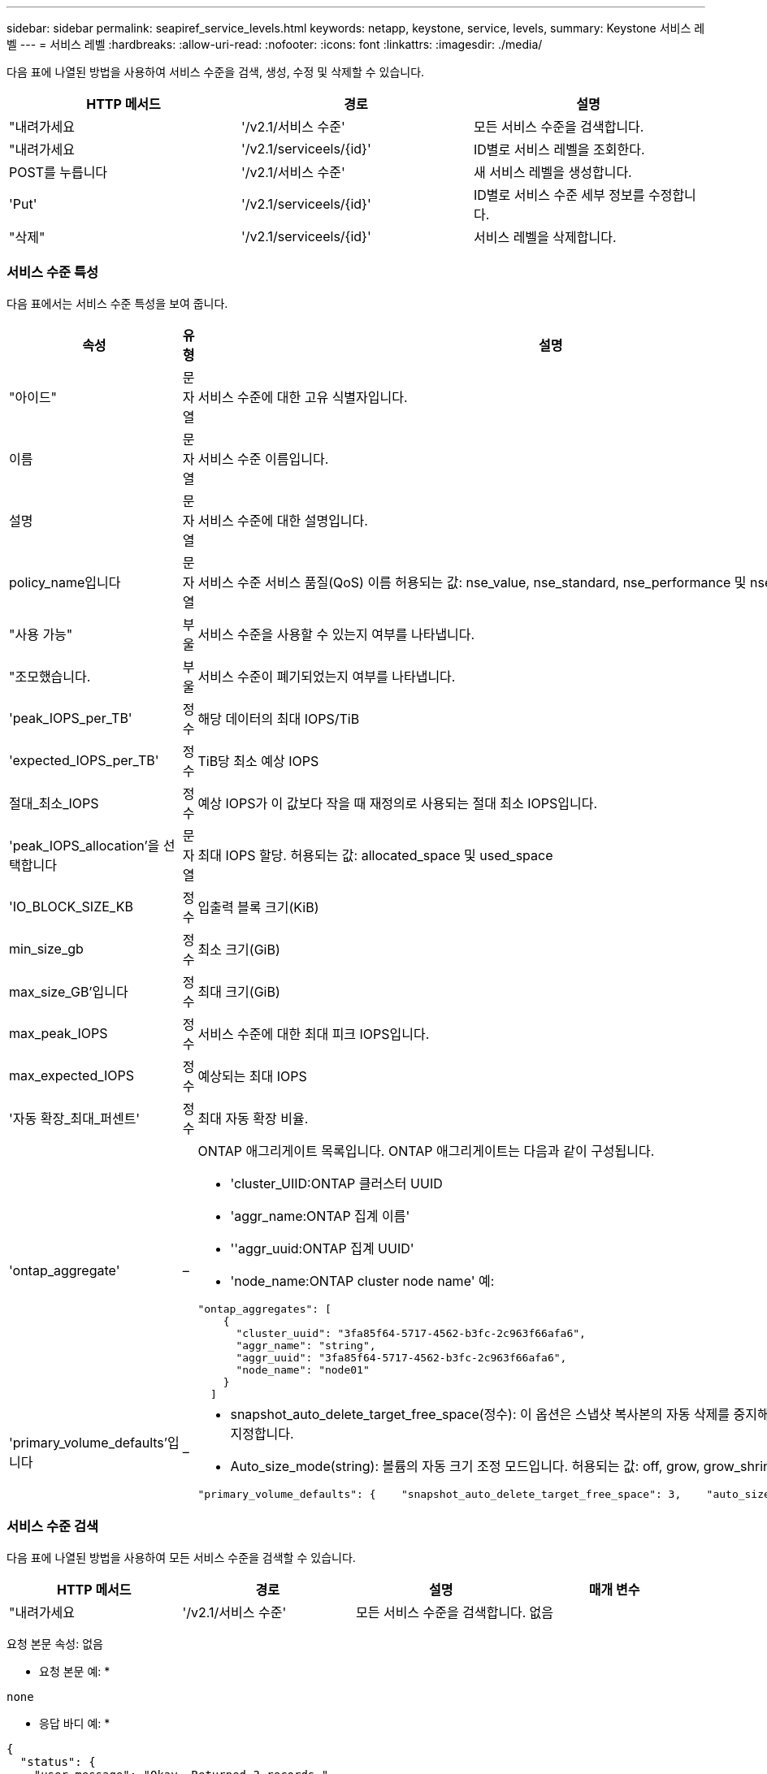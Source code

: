 ---
sidebar: sidebar 
permalink: seapiref_service_levels.html 
keywords: netapp, keystone, service, levels, 
summary: Keystone 서비스 레벨 
---
= 서비스 레벨
:hardbreaks:
:allow-uri-read: 
:nofooter: 
:icons: font
:linkattrs: 
:imagesdir: ./media/


[role="lead"]
다음 표에 나열된 방법을 사용하여 서비스 수준을 검색, 생성, 수정 및 삭제할 수 있습니다.

|===
| HTTP 메서드 | 경로 | 설명 


| "내려가세요 | '/v2.1/서비스 수준' | 모든 서비스 수준을 검색합니다. 


| "내려가세요 | '/v2.1/serviceels/{id}' | ID별로 서비스 레벨을 조회한다. 


| POST를 누릅니다 | '/v2.1/서비스 수준' | 새 서비스 레벨을 생성합니다. 


| 'Put' | '/v2.1/serviceels/{id}' | ID별로 서비스 수준 세부 정보를 수정합니다. 


| "삭제" | '/v2.1/serviceels/{id}' | 서비스 레벨을 삭제합니다. 
|===


=== 서비스 수준 특성

다음 표에서는 서비스 수준 특성을 보여 줍니다.

|===
| 속성 | 유형 | 설명 


| "아이드" | 문자열 | 서비스 수준에 대한 고유 식별자입니다. 


| 이름 | 문자열 | 서비스 수준 이름입니다. 


| 설명 | 문자열 | 서비스 수준에 대한 설명입니다. 


| policy_name입니다 | 문자열 | 서비스 수준 서비스 품질(QoS) 이름 허용되는 값: nse_value, nse_standard, nse_performance 및 nse_extreme. 


| "사용 가능" | 부울 | 서비스 수준을 사용할 수 있는지 여부를 나타냅니다. 


| "조모했습니다. | 부울 | 서비스 수준이 폐기되었는지 여부를 나타냅니다. 


| 'peak_IOPS_per_TB' | 정수 | 해당 데이터의 최대 IOPS/TiB 


| 'expected_IOPS_per_TB' | 정수 | TiB당 최소 예상 IOPS 


| 절대_최소_IOPS | 정수 | 예상 IOPS가 이 값보다 작을 때 재정의로 사용되는 절대 최소 IOPS입니다. 


| 'peak_IOPS_allocation'을 선택합니다 | 문자열 | 최대 IOPS 할당. 허용되는 값: allocated_space 및 used_space 


| 'IO_BLOCK_SIZE_KB | 정수 | 입출력 블록 크기(KiB) 


| min_size_gb | 정수 | 최소 크기(GiB) 


| max_size_GB'입니다 | 정수 | 최대 크기(GiB) 


| max_peak_IOPS | 정수 | 서비스 수준에 대한 최대 피크 IOPS입니다. 


| max_expected_IOPS | 정수 | 예상되는 최대 IOPS 


| '자동 확장_최대_퍼센트' | 정수 | 최대 자동 확장 비율. 


| 'ontap_aggregate' | –  a| 
ONTAP 애그리게이트 목록입니다. ONTAP 애그리게이트는 다음과 같이 구성됩니다.

* 'cluster_UIID:ONTAP 클러스터 UUID
* 'aggr_name:ONTAP 집계 이름'
* ''aggr_uuid:ONTAP 집계 UUID'
* 'node_name:ONTAP cluster node name' 예:


[listing]
----
"ontap_aggregates": [
    {
      "cluster_uuid": "3fa85f64-5717-4562-b3fc-2c963f66afa6",
      "aggr_name": "string",
      "aggr_uuid": "3fa85f64-5717-4562-b3fc-2c963f66afa6",
      "node_name": "node01"
    }
  ]
----


| 'primary_volume_defaults'입니다 | –  a| 
* snapshot_auto_delete_target_free_space(정수): 이 옵션은 스냅샷 복사본의 자동 삭제를 중지해야 하는 여유 공간 비율을 지정합니다.
* Auto_size_mode(string): 볼륨의 자동 크기 조정 모드입니다. 허용되는 값: off, grow, grow_shrink 예:


[listing]
----
"primary_volume_defaults": {    "snapshot_auto_delete_target_free_space": 3,    "auto_size_mode": "grow_shrink"
----
|===


=== 서비스 수준 검색

다음 표에 나열된 방법을 사용하여 모든 서비스 수준을 검색할 수 있습니다.

|===
| HTTP 메서드 | 경로 | 설명 | 매개 변수 


| "내려가세요 | '/v2.1/서비스 수준' | 모든 서비스 수준을 검색합니다. | 없음 
|===
요청 본문 속성: 없음

* 요청 본문 예: *

....
none
....
* 응답 바디 예: *

....
{
  "status": {
    "user_message": "Okay. Returned 3 records.",
    "verbose_message": "",
    "code": 200
  },
  "result": {
    "total_records": 3,
    "records": [
      {
        "name": "standard",
        "description": "Best suited for general purpose workloads",
        "slo": "1000IOPS/TB",
        "min_size": 137438953472,
        "io_block_size_kb": 32,
        "min_size_gb": 10,
        "max_size_gb": 40960,
        "min_iops": 100,
        "peak_iops_per_tb": 1000,
        "expected_iops_per_tb": 700,
        "max_peak_iops": 40000,
        "max_expected_iops": 28000,
        "max_peak_throughput": 1250,
        "max_expected_throughput": 875
      },
      {
        "name": "extreme",
        "description": "Best suited for performance-critical workloads",
        "slo": "12000IOPS/TB",
        "min_size": 91625968981,
        "io_block_size_kb": 32,
        "min_size_gb": 10,
        "max_size_gb": 10240,
        "min_iops": 500,
        "peak_iops_per_tb": 12000,
        "expected_iops_per_tb": 8000,
        "max_peak_iops": 120000,
        "max_expected_iops": 60000,
        "max_peak_throughput": 3750,
        "max_expected_throughput": 1875
      },
      {
        "name": "premium",
        "description": "Best suited for databases and high performance workloads",
        "slo": "4000IOPS/TB",
        "min_size": 137438953472,
        "io_block_size_kb": 32,
        "min_size_gb": 10,
        "max_size_gb": 10240,
        "min_iops": 300,
        "peak_iops_per_tb": 4000,
        "expected_iops_per_tb": 3000,
        "max_peak_iops": 40000,
        "max_expected_iops": 30000,
        "max_peak_throughput": 1250,
        "max_expected_throughput": 937
      }
    ]
  }
}
....


=== 이름별로 서비스 레벨을 검색합니다

다음 표에 나열된 방법을 사용하여 이름별로 서비스 수준을 검색할 수 있습니다.

|===
| HTTP 메서드 | 경로 | 설명 | 매개 변수 


| "내려가세요 | '/v2.1/serviceels/{name}' | 이름별로 서비스 레벨을 조회한다. | 이름(string): 서비스 수준 이름입니다. 
|===
요청 본문 속성: 없음

* 요청 본문 예: *

....
none
....
* 응답 바디 예: *

....
{
  "status": {
    "user_message": "Okay. Returned 1 record.",
    "verbose_message": "",
    "code": 200
  },
  "result": {
    "returned_records": 1,
    "records": [
      {
        "name": "premium",
        "description": "Best suited for databases and high performance workloads",
        "slo": "4096IOPS/TB",
        "min_size": 137438953472,
        "io_block_size_kb": 32,
        "min_size_gb": 10,
        "max_size_gb": 10240,
        "min_iops": 300,
        "peak_iops_per_tb": 4096,
        "expected_iops_per_tb": 3000,
        "max_peak_iops": 40000,
        "max_expected_iops": 30000,
        "max_peak_throughput": 1250,
        "max_expected_throughput": 937
      }
    ]
  }
}
....


=== 서비스 레벨을 생성합니다

다음 표에 나열된 방법을 사용하여 서비스 수준을 만듭니다.

|===
| HTTP 메서드 | 경로 | 설명 | 매개 변수 


| POST를 누릅니다 | '/v2.1/서비스 수준' | 서비스 레벨을 생성합니다. | 없음 
|===
요청 본문 속성: name, policy_name

* 요청 본문 예: *

....
{
  "name": "MyServiceLevelName",
  "description": "My new service level description",
  "policy_name": "nse_value",
  "available": true,
  "grandfathered": false,
  "peak_iops_per_tb": 1000,
  "expected_iops_per_tb": 700,
  "absolute_min_iops": 100,
  "peak_iops_allocation": "allocated_space",
  "io_block_size_kb": 32,
  "min_size_gb": 10,
  "max_size_gb": 40960,
  "max_peak_iops": 20000,
  "max_expected_iops": 5000,
  "autogrow_max_percent": 3,
  "ontap_aggregates": [
    {
      "cluster_uuid": "3fa85f64-5717-4562-b3fc-2c963f66afa6",
      "aggr_name": "string",
      "aggr_uuid": "3fa85f64-5717-4562-b3fc-2c963f66afa6",
      "node_name": "node01"
    }
  ],
  "primary_volume_defaults": {
    "snapshot_auto_delete_target_free_space": 3,
    "auto_size_mode": "grow_shrink"
  }
}
....
* 응답 바디 예: *

....
{
  "status": {
    "user_message": "Okay. New resource created.",
    "verbose_message": "",
    "code": 201
  },
  "result": {
    "total_records": 1,
    "records": [
      {
        "name": "MyServiceLevelName",
        "description": "My new service level description",
        "slo": "1000IOPS/TB",
        "min_size": 0,
        "io_block_size_kb": 32,
        "min_size_gb": 10,
        "max_size_gb": 40960,
        "min_iops": 100,
        "peak_iops_per_tb": 1000,
        "expected_iops_per_tb": 700,
        "max_peak_iops": 20000,
        "max_expected_iops": 5000,
        "max_peak_throughput": 625,
        "max_expected_throughput": 156
      }
    ]
  }
}
....


=== 서비스 수준을 수정합니다

다음 표에 나열된 방법을 사용하여 서비스 수준을 수정합니다.

|===
| HTTP 메서드 | 경로 | 설명 | 매개 변수 


| 'Put' | '/v2.1/serviceels/{name}' | 서비스 수준의 세부 정보를 수정합니다. | 이름(string): 서비스 수준 이름입니다. 
|===
요청 본문 속성: 없음

* 요청 본문 예: *

....
{
  "name": "MyNewServiceLevelName",
  "description": "Service level description",
  "policy_name": "nse_value",
  "available": false,
  "grandfathered": false,
  "peak_iops_per_tb": 1000,
  "expected_iops_per_tb": 700,
  "absolute_min_iops": 100,
  "peak_iops_allocation": "allocated_space",
  "io_block_size_kb": 32,
  "min_size_gb": 10,
  "max_size_gb": 40960,
  "max_peak_iops": 20000,
  "max_expected_iops": 5000,
  "autogrow_max_percent": 3,
  "ontap_aggregates": [
    {
      "cluster_uuid": "3fa85f64-5717-4562-b3fc-2c963f66afa6",
      "aggr_name": "string",
      "aggr_uuid": "3fa85f64-5717-4562-b3fc-2c963f66afa6",
      "node_name": "node01"
    }
  ],
  "primary_volume_defaults": {
    "snapshot_auto_delete_target_free_space": 3,
    "auto_size_mode": "grow_shrink"
  }
}
....
* 응답 바디 예: *

....
TBA
....


=== ID별로 서비스 수준을 삭제합니다

다음 표에 나열된 방법을 사용하여 ID별로 서비스 수준을 삭제합니다.

|===
| HTTP 메서드 | 경로 | 설명 | 매개 변수 


| "삭제" | '/v2.1/serviceels/{name}' | ID로 식별된 서비스 레벨을 삭제합니다. | 이름(string): 서비스 수준 이름입니다. 
|===
* 요청 본문 예: *

....
none
....
* 응답 바디 예: *

....
No content for succesful delete
....